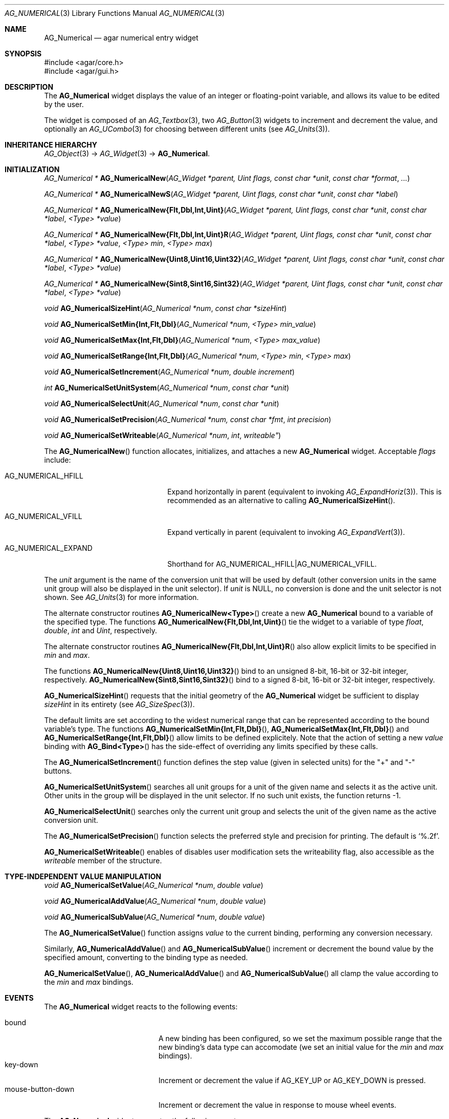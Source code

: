 .\" Copyright (c) 2003-2011 Hypertriton, Inc. <http://hypertriton.com/>
.\" All rights reserved.
.\"
.\" Redistribution and use in source and binary forms, with or without
.\" modification, are permitted provided that the following conditions
.\" are met:
.\" 1. Redistributions of source code must retain the above copyright
.\"    notice, this list of conditions and the following disclaimer.
.\" 2. Redistributions in binary form must reproduce the above copyright
.\"    notice, this list of conditions and the following disclaimer in the
.\"    documentation and/or other materials provided with the distribution.
.\" 
.\" THIS SOFTWARE IS PROVIDED BY THE AUTHOR ``AS IS'' AND ANY EXPRESS OR
.\" IMPLIED WARRANTIES, INCLUDING, BUT NOT LIMITED TO, THE IMPLIED
.\" WARRANTIES OF MERCHANTABILITY AND FITNESS FOR A PARTICULAR PURPOSE
.\" ARE DISCLAIMED. IN NO EVENT SHALL THE AUTHOR BE LIABLE FOR ANY DIRECT,
.\" INDIRECT, INCIDENTAL, SPECIAL, EXEMPLARY, OR CONSEQUENTIAL DAMAGES
.\" (INCLUDING BUT NOT LIMITED TO, PROCUREMENT OF SUBSTITUTE GOODS OR
.\" SERVICES; LOSS OF USE, DATA, OR PROFITS; OR BUSINESS INTERRUPTION)
.\" HOWEVER CAUSED AND ON ANY THEORY OF LIABILITY, WHETHER IN CONTRACT,
.\" STRICT LIABILITY, OR TORT (INCLUDING NEGLIGENCE OR OTHERWISE) ARISING
.\" IN ANY WAY OUT OF THE USE OF THIS SOFTWARE EVEN IF ADVISED OF THE
.\" POSSIBILITY OF SUCH DAMAGE.
.\"
.Dd November 20, 2003
.Dt AG_NUMERICAL 3
.Os
.ds vT Agar API Reference
.ds oS Agar 1.2
.Sh NAME
.Nm AG_Numerical
.Nd agar numerical entry widget
.Sh SYNOPSIS
.Bd -literal
#include <agar/core.h>
#include <agar/gui.h>
.Ed
.Sh DESCRIPTION
The
.Nm
widget displays the value of an integer or floating-point variable, and
allows its value to be edited by the user.
.Pp
The widget is composed of an
.Xr AG_Textbox 3 ,
two
.Xr AG_Button 3
widgets to increment and decrement the value,
and optionally an
.Xr AG_UCombo 3
for choosing between different units
(see
.Xr AG_Units 3 ) .
.Sh INHERITANCE HIERARCHY
.Xr AG_Object 3 ->
.Xr AG_Widget 3 ->
.Nm .
.Sh INITIALIZATION
.nr nS 1
.Ft "AG_Numerical *"
.Fn AG_NumericalNew "AG_Widget *parent, Uint flags, const char *unit" "const char *format" "..."
.Pp
.Ft "AG_Numerical *"
.Fn AG_NumericalNewS "AG_Widget *parent, Uint flags, const char *unit" "const char *label"
.Pp
.\" MANLINK(AG_NumericalNewFlt)
.\" MANLINK(AG_NumericalNewDbl)
.\" MANLINK(AG_NumericalNewInt)
.\" MANLINK(AG_NumericalNewUint)
.Ft "AG_Numerical *"
.Fn AG_NumericalNew{Flt,Dbl,Int,Uint} "AG_Widget *parent, Uint flags, const char *unit" "const char *label" "<Type> *value"
.Pp
.\" MANLINK(AG_NumericalNewFltR)
.\" MANLINK(AG_NumericalNewDblR)
.\" MANLINK(AG_NumericalNewIntR)
.\" MANLINK(AG_NumericalNewUintR)
.Ft "AG_Numerical *"
.Fn AG_NumericalNew{Flt,Dbl,Int,Uint}R "AG_Widget *parent, Uint flags, const char *unit" "const char *label" "<Type> *value" "<Type> min" "<Type> max"
.Pp
.\" MANLINK(AG_NumericalNewUint8)
.\" MANLINK(AG_NumericalNewUint16)
.\" MANLINK(AG_NumericalNewUint32)
.Ft "AG_Numerical *"
.Fn AG_NumericalNew{Uint8,Uint16,Uint32} "AG_Widget *parent, Uint flags, const char *unit" "const char *label" "<Type> *value"
.Pp
.\" MANLINK(AG_NumericalNewSint8)
.\" MANLINK(AG_NumericalNewSint16)
.\" MANLINK(AG_NumericalNewSint32)
.Ft "AG_Numerical *"
.Fn AG_NumericalNew{Sint8,Sint16,Sint32} "AG_Widget *parent, Uint flags, const char *unit" "const char *label" "<Type> *value"
.Pp
.Ft "void"
.Fn AG_NumericalSizeHint "AG_Numerical *num" "const char *sizeHint"
.Pp
.\" MANLINK(AG_NumericalSetMinInt)
.\" MANLINK(AG_NumericalSetMinFlt)
.\" MANLINK(AG_NumericalSetMinDbl)
.Ft void
.Fn AG_NumericalSetMin{Int,Flt,Dbl} "AG_Numerical *num" "<Type> min_value"
.Pp
.\" MANLINK(AG_NumericalSetMaxInt)
.\" MANLINK(AG_NumericalSetMaxFlt)
.\" MANLINK(AG_NumericalSetMaxDbl)
.Ft void
.Fn AG_NumericalSetMax{Int,Flt,Dbl} "AG_Numerical *num" "<Type> max_value"
.Pp
.\" MANLINK(AG_NumericalSetRangeInt)
.\" MANLINK(AG_NumericalSetRangeFlt)
.\" MANLINK(AG_NumericalSetRangeDbl)
.Ft void
.Fn AG_NumericalSetRange{Int,Flt,Dbl} "AG_Numerical *num" "<Type> min" "<Type> max"
.Pp
.Ft void
.Fn AG_NumericalSetIncrement "AG_Numerical *num" "double increment"
.Pp
.Ft int
.Fn AG_NumericalSetUnitSystem "AG_Numerical *num" "const char *unit"
.Pp
.Ft void
.Fn AG_NumericalSelectUnit "AG_Numerical *num" "const char *unit"
.Pp
.Ft void
.Fn AG_NumericalSetPrecision "AG_Numerical *num, const char *fmt" "int precision"
.Pp
.Ft void
.Fn AG_NumericalSetWriteable "AG_Numerical *num" int writeable"
.Pp
.nr nS 0
The
.Fn AG_NumericalNew
function allocates, initializes, and attaches a new
.Nm
widget.
Acceptable
.Fa flags
include:
.Pp
.Bl -tag -width "AG_NUMERICAL_EXPAND "
.It AG_NUMERICAL_HFILL
Expand horizontally in parent (equivalent to invoking
.Xr AG_ExpandHoriz 3 ) .
This is recommended as an alternative to calling
.Fn AG_NumericalSizeHint .
.It AG_NUMERICAL_VFILL
Expand vertically in parent (equivalent to invoking
.Xr AG_ExpandVert 3 ) .
.It AG_NUMERICAL_EXPAND
Shorthand for
.Dv AG_NUMERICAL_HFILL|AG_NUMERICAL_VFILL .
.El
.Pp
The
.Fa unit 
argument is the name of the conversion unit that will be used by default
(other conversion units in the same unit group will also be displayed in the
unit selector).
If
.Fa unit
is NULL, no conversion is done and the unit selector is not shown.
See
.Xr AG_Units 3
for more information.
.Pp
The alternate constructor routines
.Fn AG_NumericalNew<Type>
create a new
.Nm
bound to a variable of the specified type.
The functions
.Fn AG_NumericalNew{Flt,Dbl,Int,Uint}
tie the widget to a variable of type
.Ft float ,
.Ft double ,
.Ft int
and
.Ft Uint ,
respectively.
.Pp
The alternate constructor routines
.Fn AG_NumericalNew{Flt,Dbl,Int,Uint}R
also allow explicit limits to be specified in
.Fa min
and
.Fa max .
.Pp
The functions
.Fn AG_NumericalNew{Uint8,Uint16,Uint32}
bind to an unsigned 8-bit, 16-bit or 32-bit integer, respectively.
.Fn AG_NumericalNew{Sint8,Sint16,Sint32}
bind to a signed 8-bit, 16-bit or 32-bit integer, respectively.
.Pp
.Fn AG_NumericalSizeHint
requests that the initial geometry of the
.Nm
widget be sufficient to display
.Fa sizeHint
in its entirety (see
.Xr AG_SizeSpec 3 ) .
.Pp
The default limits are set according to the widest numerical range that
can be represented according to the bound variable's type.
The functions
.Fn AG_NumericalSetMin{Int,Flt,Dbl} ,
.Fn AG_NumericalSetMax{Int,Flt,Dbl}
and
.Fn AG_NumericalSetRange{Int,Flt,Dbl}
allow limits to be defined explicitely.
Note that the action of setting a new
.Va value
binding with
.Fn AG_Bind<Type>
has the side-effect of overriding any limits specified by these calls.
.Pp
The
.Fn AG_NumericalSetIncrement
function defines the step value (given in selected units) for the
"+" and "-" buttons.
.Pp
.Fn AG_NumericalSetUnitSystem
searches all unit groups for a unit of the given name and selects it as the
active unit.
Other units in the group will be displayed in the unit selector.
If no such unit exists, the function returns -1.
.Pp
.Fn AG_NumericalSelectUnit
searches only the current unit group and selects the unit of the given name
as the active conversion unit.
.Pp
The
.Fn AG_NumericalSetPrecision
function selects the preferred style and precision for printing.
The default is
.Sq %.2f .
.Pp
.Fn AG_NumericalSetWriteable
enables of disables user modification
sets the writeability flag, also accessible as the
.Va writeable
member of the structure.
.Sh TYPE-INDEPENDENT VALUE MANIPULATION
.nr nS 1
.Ft void
.Fn AG_NumericalSetValue "AG_Numerical *num" "double value"
.Pp
.Ft void
.Fn AG_NumericalAddValue "AG_Numerical *num" "double value"
.Pp
.Ft void
.Fn AG_NumericalSubValue "AG_Numerical *num" "double value"
.Pp
.nr nS 0
The
.Fn AG_NumericalSetValue
function assigns
.Fa value
to the current binding, performing any conversion necessary.
.Pp
Similarly,
.Fn AG_NumericalAddValue
and
.Fn AG_NumericalSubValue
increment or decrement the bound value by the specified amount, converting to
the binding type as needed.
.Pp
.Fn AG_NumericalSetValue ,
.Fn AG_NumericalAddValue
and
.Fn AG_NumericalSubValue
all clamp the value according to the
.Va min
and
.Va max
bindings.
.Sh EVENTS
The
.Nm
widget reacts to the following events:
.Pp
.Bl -tag -compact -width "mouse-button-down "
.It bound
A new binding has been configured, so we set the maximum possible range that
the new binding's data type can accomodate (we set an initial value for the
.Va min
and
.Va max
bindings).
.It key-down
Increment or decrement the value if
.Dv AG_KEY_UP
or
.Dv AG_KEY_DOWN
is pressed.
.It mouse-button-down
Increment or decrement the value in response to mouse wheel events.
.El
.Pp
The
.Nm
widget generates the following events:
.Pp
.Bl -tag -compact -width 2n
.It Fn numerical-changed "void"
The value has been modified by the textbox or the +/- buttons.
.It Fn numerical-return "void"
The value has been modified by the textbox and return was pressed.
.El
.Sh BINDINGS
The
.Nm
widget provides the following bindings:
.Pp
.Bl -tag -compact -width "double *value, *min, *max "
.It Va double *value, *min, *max
Real number (double-precision).
.It Va float *value, *min, *max
Real number (single-precision).
.It Va int *value, *min, *max
Integer value.
.It Va Uint *value, *min, *max
Unsigned integer value.
.It Va Uint8 *value, *min, *max
Unsigned 8-bit value.
.It Va Uint16 *value, *min, *max
Unsigned 16-bit value.
.It Va Uint32 *value, *min, *max
Unsigned 32-bit value.
.It Va Sint8 *value, *min, *max
Signed 8-bit value.
.It Va Sint16 *value, *min, *max
Signed 16-bit value.
.It Va Sint32 *value, *min, *max
Signed 32-bit value.
.El
.Sh SEE ALSO
.Xr AG_Intro 3 ,
.Xr AG_Button 3 ,
.Xr AG_Textbox 3 ,
.Xr AG_Ucombo 3 ,
.Xr AG_Units 3
.Sh HISTORY
The
.Nm
widget first appeared in Agar 1.2 as a replacement for
.Sq AG_Spinbutton
and
.Sq AG_FSpinbutton
that can handle both floating-point and integer values.
.Sh BUGS
We should handle key and mouse wheel increment/decrement values in a more
sophisticated way, possibly allowing the user to change the value and
remember the setting.
